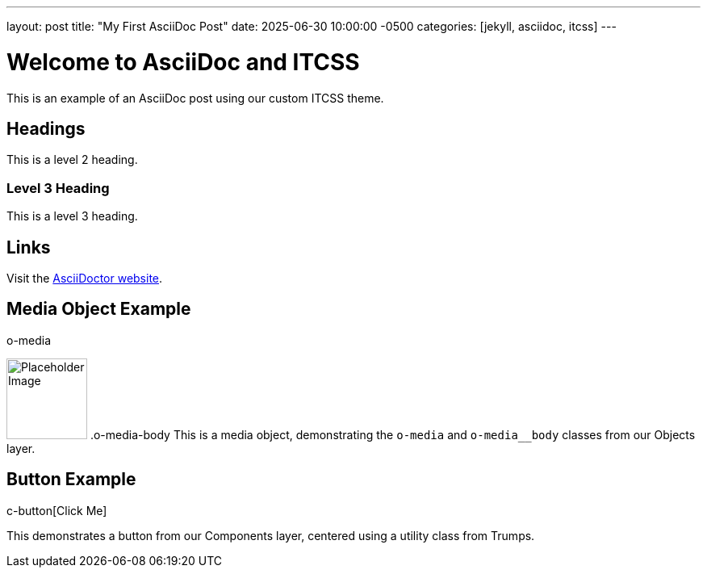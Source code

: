 ---
layout: post
title: "My First AsciiDoc Post"
date: 2025-06-30 10:00:00 -0500
categories: [jekyll, asciidoc, itcss]
---

= Welcome to AsciiDoc and ITCSS

This is an example of an AsciiDoc post using our custom ITCSS theme.

== Headings

This is a level 2 heading.

=== Level 3 Heading

This is a level 3 heading.

== Links

Visit the link:https://asciidoctor.org/[AsciiDoctor website].

== Media Object Example

.o-media
image:https://via.placeholder.com/100[alt=Placeholder Image,width=100,height=100]
.o-media-body
This is a media object, demonstrating the `o-media` and `o-media__body` classes from our Objects layer.

== Button Example

.u-text-center
.c-button[Click Me]

This demonstrates a button from our Components layer, centered using a utility class from Trumps.
